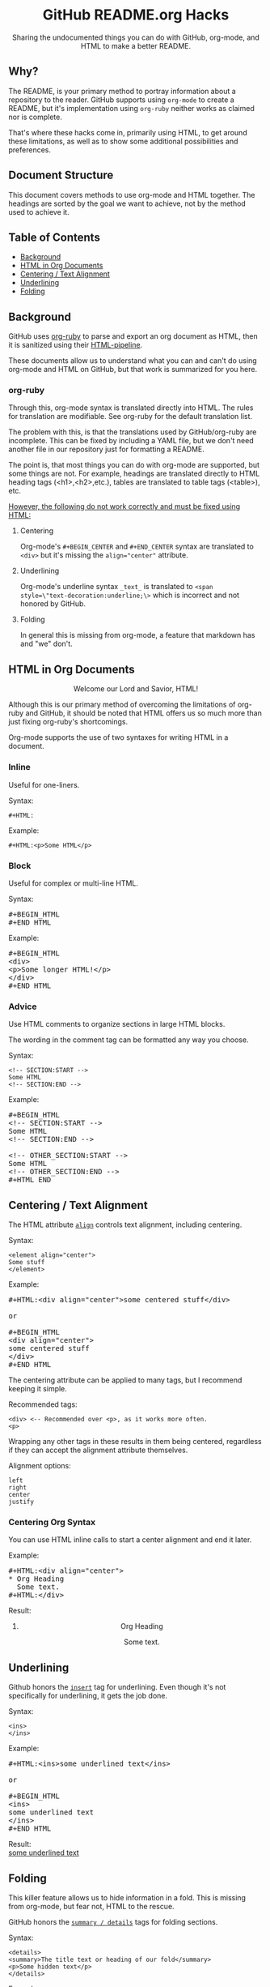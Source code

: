 #+HTML:<h1 align="center">GitHub README.org Hacks</h1>
#+HTML: <p align="center"><a href="https://orgmode.org"><img src="https://img.shields.io/badge/Org-Document-%2377aa99?style=flat-square&logo=org&logoColor=white"> </a><a href="https://www.gnu.org/software/emacs/"><img src="https://img.shields.io/badge/Made_with-Emacs-blueviolet.svg?style=flat-square&logo=GNU%20Emacs&logoColor=white"></a></p>

#+HTML:<div align="center">
Sharing the undocumented things you can do with GitHub, org-mode, and HTML to make a better README.
#+HTML:</div>
** Why?
The README, is your primary method to portray information about a repository to the reader. GitHub supports using =org-mode= to create a README, but it's implementation using =org-ruby= neither works as claimed nor is complete.

That's where these hacks come in, primarily using HTML, to get around these limitations, as well as to show some additional possibilities and preferences.

** Document Structure
This document covers methods to use org-mode and HTML together. The headings are sorted by the goal we want to achieve, not by the method used to achieve it.

** Table of Contents
- [[#background][Background]]
- [[#html-in-org-documents][HTML in Org Documents]]
- [[#centering--text-alignment][Centering / Text Alignment]]
- [[#underlining-1][Underlining]]
- [[#folding-1][Folding]]

** Background
GitHub uses [[https://github.com/wallyqs/org-ruby][org-ruby]] to parse and export an org document as HTML, then it is sanitized using their [[https://github.com/gjtorikian/html-pipeline/blob/main/lib/html/pipeline/sanitization_filter.rb][HTML-pipeline]].

These documents allow us to understand what you can and can't do using org-mode and HTML on GitHub, but that work is summarized for you here.
*** org-ruby
Through this, org-mode syntax is translated directly into HTML. The rules for translation are modifiable. See org-ruby for the default translation list.

The problem with this, is that the translations used by GitHub/org-ruby are incomplete. This can be fixed by including a YAML file, but we don't need another file in our repository just for formatting a README.

The point is, that most things you can do with org-mode are supported, but some things are not. For example, headings are translated directly to HTML heading tags (<h1>,<h2>,etc.), tables are translated to table tags (<table>), etc.

#+HTML:<p><ins>However, the following do not work correctly and must be fixed using HTML:</ins></p>
**** Centering
#+HTML:<p>Org-mode's <code>#+BEGIN_CENTER</code> and <code>#+END_CENTER</code> syntax are translated to <code>&lt;div&gt;</code> but it's missing the <code>align="center"</code> attribute.

**** Underlining
Org-mode's underline syntax =_text_= is translated to ~<span style=\"text-decoration:underline;\>~ which is incorrect and not honored by GitHub.

**** Folding
In general this is missing from org-mode, a feature that markdown has and "we" don't.

** HTML in Org Documents
#+HTML:<p align="center">Welcome our Lord and Savior, HTML!</p>

Although this is our primary method of overcoming the limitations of org-ruby and GitHub, it should be noted that HTML offers us so much more than just fixing org-ruby's shortcomings.

Org-mode supports the use of two syntaxes for writing HTML in a document.
*** Inline
Useful for one-liners.

Syntax:
#+BEGIN_SRC
#+HTML:
#+END_SRC

Example:
#+BEGIN_SRC
#+HTML:<p>Some HTML</p>
#+END_SRC

*** Block
Useful for complex or multi-line HTML.

Syntax:
#+HTML:<pre>#+BEGIN_HTML<br>#+END_HTML</pre>

Example:
#+HTML:<pre>#+BEGIN_HTML<br>&lt;div&gt;<br>&lt;p&gt;Some longer HTML!&lt;/p&gt;<br>&lt;/div&gt;<br>#+END_HTML</pre>

*** Advice
Use HTML comments to organize sections in large HTML blocks.

The wording in the comment tag can be formatted any way you choose.

Syntax:
#+BEGIN_SRC
<!-- SECTION:START -->
Some HTML
<!-- SECTION:END -->
#+END_SRC

Example:
#+HTML:<pre>#+BEGIN_HTML<br>&lt;!-- SECTION:START --&gt;<br>Some HTML<br>&lt;!-- SECTION:END --&gt;<br><br>&lt;!-- OTHER_SECTION:START --&gt;<br>Some HTML<br>&lt;!-- OTHER_SECTION:END --&gt;<br>#+HTML_END</pre>

** Centering / Text Alignment
#+HTML:<p>The HTML attribute <code><a href="https://www.geeksforgeeks.org/html-align-attribute/">align</a></code> controls text alignment, including centering.</p>

Syntax:
#+BEGIN_SRC
<element align="center">
Some stuff
</element>
#+END_SRC

Example:
#+HTML:<pre>#+HTML:&lt;div align="center"&gt;some centered stuff&lt;/div&gt;<br><br>or<br><br>#+BEGIN_HTML<br>&lt;div align="center"&gt;<br>some centered stuff<br>&lt;/div&gt;<br>#+END_HTML</pre>
The centering attribute can be applied to many tags, but I recommend keeping it simple.

Recommended tags:
#+BEGIN_EXAMPLE
<div> <-- Recommended over <p>, as it works more often.
<p>
#+END_EXAMPLE

Wrapping any other tags in these results in them being centered, regardless if they can accept the alignment attribute themselves.

Alignment options:
#+BEGIN_EXAMPLE
left
right
center
justify
#+END_EXAMPLE

*** Centering Org Syntax
You can use HTML inline calls to start a center alignment and end it later.

Example:
#+HTML:<pre>#+HTML:&lt;div align="center"&gt;<br>* Org Heading<br>  Some text.<br>#+HTML:&lt;/div&gt;</pre>

Result:
#+HTML:<div align="center">
**** Org Heading
Some text.
#+HTML:</div>
** Underlining
#+HTML:<p>Github honors the <code><a href="https://www.w3schools.com/TAGs/tag_ins.asp">insert</a></code> tag for underlining. Even though it's not specifically for underlining, it gets the job done.</p>

Syntax:
#+BEGIN_SRC
<ins>
</ins>
#+END_SRC

Example:
#+HTML:<pre>#+HTML:&lt;ins&gt;some underlined text&lt;/ins&gt;<br><br>or<br><br>#+BEGIN_HTML<br>&lt;ins&gt;<br>some underlined text<br>&lt;/ins&gt;<br>#+END_HTML</pre>
#+HTML:<caption>Result:</caption><br><ins>some underlined text</ins>
** Folding
This killer feature allows us to hide information in a fold. This is missing from org-mode, but fear not, HTML to the rescue.

#+HTML:<p>GitHub honors the <code><a href="https://www.w3schools.com/tags/tag_summary.asp">summary / details</a></code> tags for folding sections.</p>

Syntax:
#+BEGIN_SRC
<details>
<summary>The title text or heading of our fold</summary>
<p>Some hidden text</p>
</details>
#+END_SRC

Example:
#+HTML:<pre>#+BEGIN_HTML<br>&lt;details&gt;<br>&lt;summary&gt;Hidden Section - Click Me!&lt;summary&gt;<br>&lt;p&gt;Some hidden text&lt;/p&gt;<br>&lt;/details&gt;<br>#+END_HTML</pre>
*** Folding Org Syntax
You can use HTML inline calls to start a fold and end it later. Including folding regular org syntax.

#+HTML:<pre>#+HTML:&lt;details&gt;<br>#+HTML:&lt;summary&gt;&lt;b&gt;A Hidden Section - Click Me!&lt;/b&gt;&lt;/summary&gt;<br>* Org Heading<br>  Some text.<br>#+HTML:&lt;/details&gt;</pre>

Result:
#+HTML:<details>
#+HTML:<summary><b>A Hidden Section - Click Me!</b></summary>
**** Org Heading
Some text.
#+HTML:</details>
** Code
You can use both HTML and org-mode to generate code blocks. Each have their appropriate use cases.
*** Inline
=Looks like this.=

I use these to highlight commands and software where appropriate.
**** Org Syntax

Syntax:
#+BEGIN_SRC
Verbatim:
=SOME INFO= <-- My first choice.

or

Code:
~SOME INFO~ <-- Useful if text inside has an equal sign.
#+END_SRC

Advantages:
- Useful for quick inline highlighting.
- Text in these strings is not processed for org specific syntax.

Disadvantages:
#+BEGIN_HTML
<ul>
<li>Does not always work on Github.</li>
<li>Cannot use org-mode link syntax to put a <code><a href="#org-syntax">link</a></code> inside of a code block.</li>
</ul>
#+END_HTML

**** HTML

Syntax:
#+BEGIN_SRC
<code>some text</code>
#+END_SRC

Example:
#+HTML:<pre>#+HTML:&lt;code&gt;some text&lt;/code&gt;<br><br>or<br><br>#+BEGIN_HTML<br>&lt;p&gt;This is an inline code with a &lt;code&gt;&lt;a href=""&gt;link&lt;/a&gt;&lt;/code&gt;!&lt;/p&gt;<br>#+END_HTML</pre>

Advantages:
- More universal.
- Can include links and other formatting inside the code block.

Disadvantages:
- Not quick to use.

*** Block
**** Org Syntax
**** HTML
